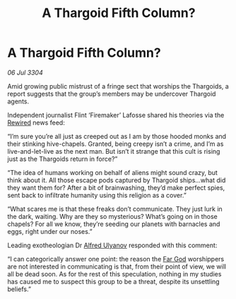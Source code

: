 :PROPERTIES:
:ID:       22cd35d4-3053-488e-ae84-c39f2feacb7b
:END:
#+title: A Thargoid Fifth Column?
#+filetags: :Thargoid:3304:galnet:

* A Thargoid Fifth Column?

/06 Jul 3304/

Amid growing public mistrust of a fringe sect that worships the Thargoids, a report suggests that the group’s members may be undercover Thargoid agents. 

Independent journalist Flint ‘Firemaker’ Lafosse shared his theories via the [[id:d06803e0-267c-4ffc-88f2-967058fce82e][Rewired]] news feed: 

“I’m sure you’re all just as creeped out as I am by those hooded monks and their stinking hive-chapels. Granted, being creepy isn’t a crime, and I’m as live-and-let-live as the next man. But isn’t it strange that this cult is rising just as the Thargoids return in force?” 

“The idea of humans working on behalf of aliens might sound crazy, but think about it. All those escape pods captured by Thargoid ships…what did they want them for? After a bit of brainwashing, they’d make perfect spies, sent back to infiltrate humanity using this religion as a cover.” 

“What scares me is that these freaks don’t communicate. They just lurk in the dark, waiting. Why are they so mysterious? What’s going on in those chapels? For all we know, they’re seeding our planets with barnacles and eggs, right under our noses.” 

Leading exotheologian Dr [[id:2bf69df4-bf62-4877-87eb-5158254f5fcb][Alfred Ulyanov]] responded with this comment: 

“I can categorically answer one point: the reason the [[id:04ae001b-eb07-4812-a42e-4bb72825609b][Far God]] worshippers are not interested in communicating is that, from their point of view, we will all be dead soon. As for the rest of this speculation, nothing in my studies has caused me to suspect this group to be a threat, despite its unsettling beliefs.”
